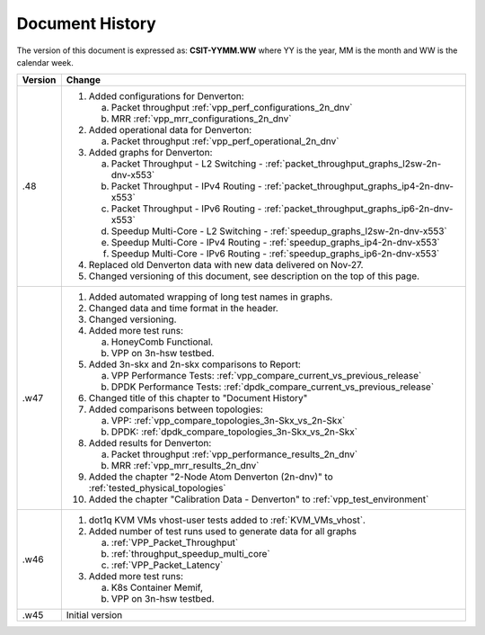 Document History
================

The version of this document is expressed as: **CSIT-YYMM.WW** where YY is the
year, MM is the month and WW is the calendar week.

+---------+--------------------------------------------------------------------+
| Version | Change                                                             |
+=========+====================================================================+
| .48     | 1. Added configurations for Denverton:                             |
|         |                                                                    |
|         |    a. Packet throughput :ref:`vpp_perf_configurations_2n_dnv`      |
|         |    b. MRR :ref:`vpp_mrr_configurations_2n_dnv`                     |
|         |                                                                    |
|         | 2. Added operational data for Denverton:                           |
|         |                                                                    |
|         |    a. Packet throughput :ref:`vpp_perf_operational_2n_dnv`         |
|         |                                                                    |
|         | 3. Added graphs for Denverton:                                     |
|         |                                                                    |
|         |    a. Packet Throughput - L2 Switching -                           |
|         |       :ref:`packet_throughput_graphs_l2sw-2n-dnv-x553`             |
|         |    b. Packet Throughput - IPv4 Routing -                           |
|         |       :ref:`packet_throughput_graphs_ip4-2n-dnv-x553`              |
|         |    c. Packet Throughput - IPv6 Routing -                           |
|         |       :ref:`packet_throughput_graphs_ip6-2n-dnv-x553`              |
|         |    d. Speedup Multi-Core - L2 Switching -                          |
|         |       :ref:`speedup_graphs_l2sw-2n-dnv-x553`                       |
|         |    e. Speedup Multi-Core - IPv4 Routing -                          |
|         |       :ref:`speedup_graphs_ip4-2n-dnv-x553`                        |
|         |    f. Speedup Multi-Core - IPv6 Routing -                          |
|         |       :ref:`speedup_graphs_ip6-2n-dnv-x553`                        |
|         |                                                                    |
|         | 4. Replaced old Denverton data with new data delivered on Nov-27.  |
|         |                                                                    |
|         | 5. Changed versioning of this document, see description on the top |
|         |    of this page.                                                   |
|         |                                                                    |
+---------+--------------------------------------------------------------------+
| .w47    | 1. Added automated wrapping of long test names in graphs.          |
|         | 2. Changed data and time format in the header.                     |
|         | 3. Changed versioning.                                             |
|         | 4. Added more test runs:                                           |
|         |                                                                    |
|         |    a. HoneyComb Functional.                                        |
|         |    b. VPP on 3n-hsw testbed.                                       |
|         |                                                                    |
|         | 5. Added 3n-skx and 2n-skx comparisons to Report:                  |
|         |                                                                    |
|         |    a. VPP Performance Tests:                                       |
|         |       :ref:`vpp_compare_current_vs_previous_release`               |
|         |    b. DPDK Performance Tests:                                      |
|         |       :ref:`dpdk_compare_current_vs_previous_release`              |
|         |                                                                    |
|         | 6. Changed title of this chapter to "Document History"             |
|         | 7. Added comparisons between topologies:                           |
|         |                                                                    |
|         |    a. VPP: :ref:`vpp_compare_topologies_3n-Skx_vs_2n-Skx`          |
|         |    b. DPDK: :ref:`dpdk_compare_topologies_3n-Skx_vs_2n-Skx`        |
|         |                                                                    |
|         | 8. Added results for Denverton:                                    |
|         |                                                                    |
|         |    a. Packet throughput :ref:`vpp_performance_results_2n_dnv`      |
|         |    b. MRR :ref:`vpp_mrr_results_2n_dnv`                            |
|         |                                                                    |
|         | 9. Added the chapter "2-Node Atom Denverton (2n-dnv)" to           |
|         |    :ref:`tested_physical_topologies`                               |
|         |                                                                    |
|         | 10. Added the chapter "Calibration Data - Denverton" to            |
|         |     :ref:`vpp_test_environment`                                    |
|         |                                                                    |
+---------+--------------------------------------------------------------------+
| .w46    | 1. dot1q KVM VMs vhost-user tests added to                         |
|         |    :ref:`KVM_VMs_vhost`.                                           |
|         |                                                                    |
|         | 2. Added number of test runs used to generate data for all graphs  |
|         |                                                                    |
|         |    a. :ref:`VPP_Packet_Throughput`                                 |
|         |    b. :ref:`throughput_speedup_multi_core`                         |
|         |    c. :ref:`VPP_Packet_Latency`                                    |
|         |                                                                    |
|         | 3. Added more test runs:                                           |
|         |                                                                    |
|         |    a. K8s Container Memif,                                         |
|         |    b. VPP on 3n-hsw testbed.                                       |
|         |                                                                    |
+---------+--------------------------------------------------------------------+
| .w45    | Initial version                                                    |
+---------+--------------------------------------------------------------------+
